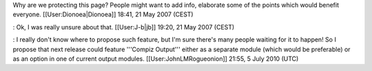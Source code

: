 Why are we protecting this page? People might want to add info,
elaborate some of the points which would benefit everyone.
[[User:Dionoea|Dionoea]] 18:41, 21 May 2007 (CEST)

: Ok, I was really unsure about that. [[User:J-b|jb]] 19:20, 21 May 2007
(CEST)

: I really don't know where to propose such feature, but I'm sure
there's many people waiting for it to happen! So I propose that next
release could feature '''Compiz Output''' either as a separate module
(which would be preferable) or as an option in one of current output
modules. [[User:JohnLMRogueonion]] 21:55, 5 July 2010 (UTC)
